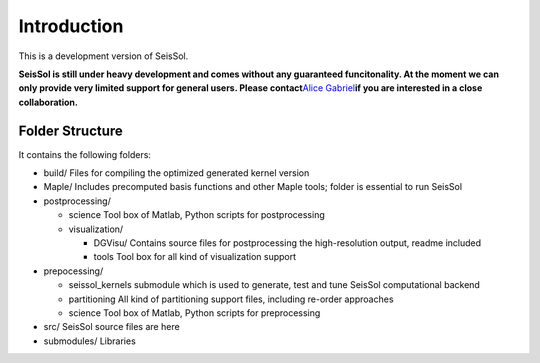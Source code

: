 Introduction
============

This is a development version of SeisSol.

**SeisSol is still under heavy development and comes without any
guaranteed funcitonality. At the moment we can only provide very limited
support for general users. Please contact**\ `Alice
Gabriel <http://www.geophysik.uni-muenchen.de/Members/gabriel>`__\ **if
you are interested in a close collaboration.**

Folder Structure
----------------

It contains the following folders:

-  build/ Files for compiling the optimized generated kernel version
-  Maple/ Includes precomputed basis functions and other Maple tools;
   folder is essential to run SeisSol
-  postprocessing/

   -  science Tool box of Matlab, Python scripts for postprocessing
   -  visualization/

      -  DGVisu/ Contains source files for postprocessing the
         high-resolution output, readme included
      -  tools Tool box for all kind of visualization support

-  prepocessing/

   -  seissol_kernels submodule which is used to generate, test and tune
      SeisSol computational backend
   -  partitioning All kind of partitioning support files, including
      re-order approaches
   -  science Tool box of Matlab, Python scripts for preprocessing

-  src/ SeisSol source files are here
-  submodules/ Libraries
